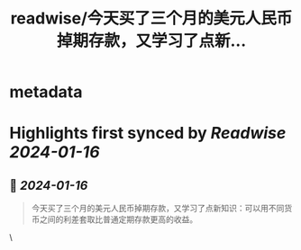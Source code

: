 :PROPERTIES:
:title: readwise/今天买了三个月的美元人民币掉期存款，又学习了点新...
:END:


* metadata
:PROPERTIES:
:author: [[cloudwu on Twitter]]
:full-title: "今天买了三个月的美元人民币掉期存款，又学习了点新..."
:category: [[tweets]]
:url: https://twitter.com/cloudwu/status/1747191055106363576
:image-url: https://pbs.twimg.com/profile_images/1385692491/me2.jpg
:END:

* Highlights first synced by [[Readwise]] [[2024-01-16]]
** 📌 [[2024-01-16]]
#+BEGIN_QUOTE
今天买了三个月的美元人民币掉期存款，又学习了点新知识：可以用不同货币之间的利差套取比普通定期存款更高的收益。 
#+END_QUOTE\